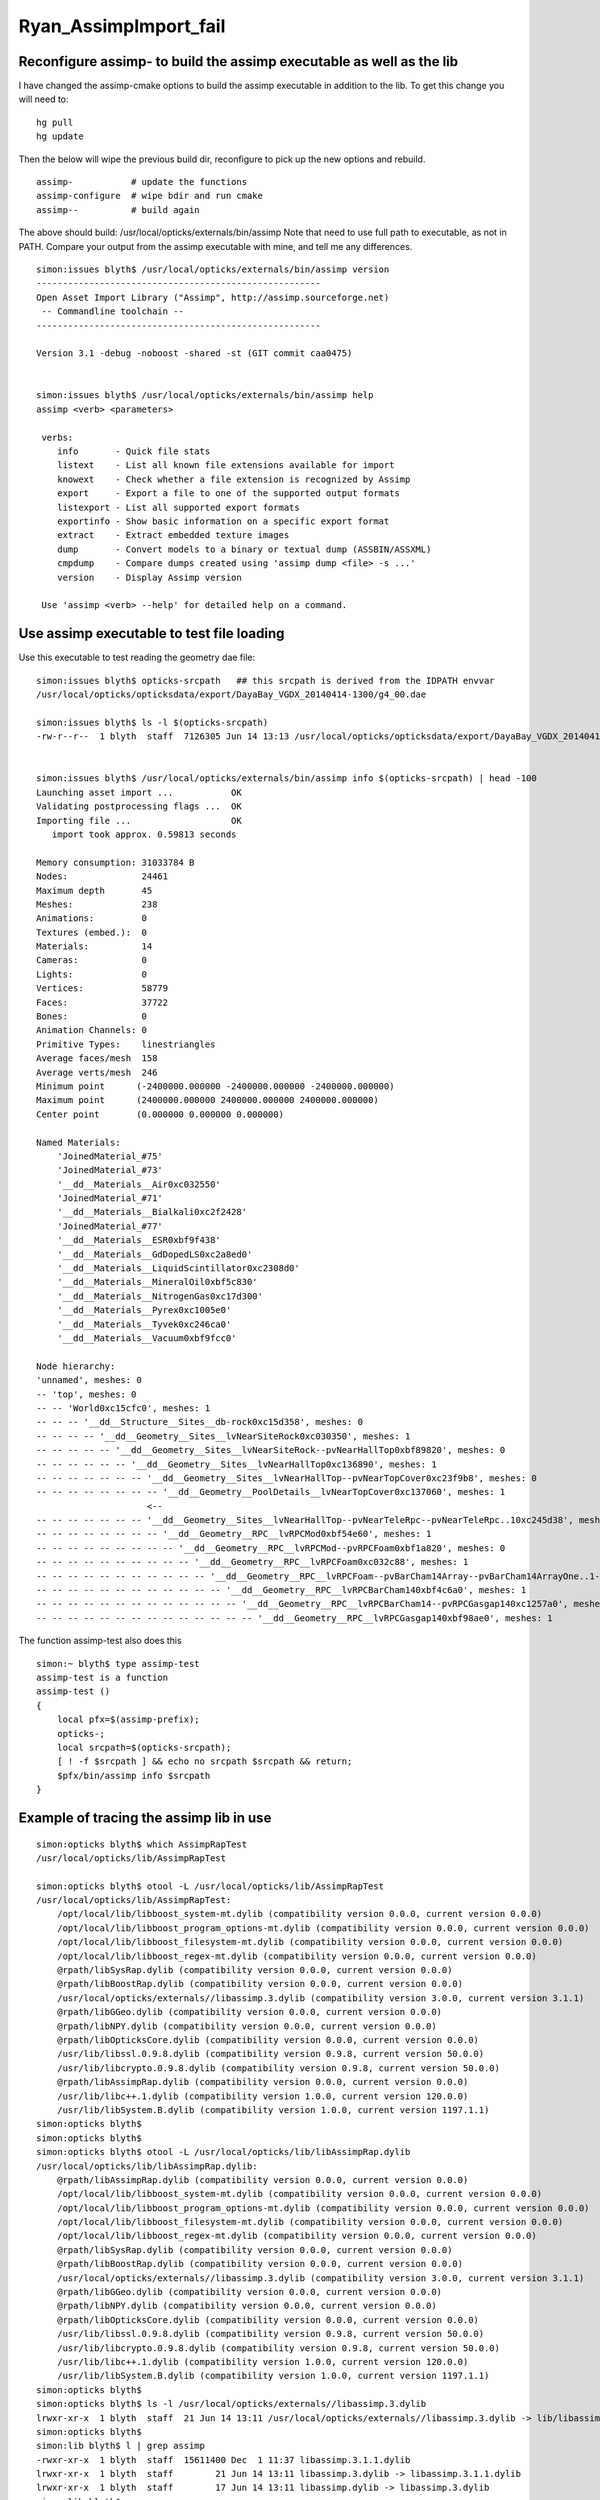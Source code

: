Ryan_AssimpImport_fail
========================


Reconfigure assimp- to build the assimp executable as well as the lib
-----------------------------------------------------------------------

I have changed the assimp-cmake options to 
build the assimp executable in addition to the lib.
To get this change you will need to::

   hg pull
   hg update 

Then the below will wipe the previous build dir, reconfigure 
to pick up the new options and rebuild.

::

    assimp-           # update the functions
    assimp-configure  # wipe bdir and run cmake 
    assimp--          # build again


The above should build: /usr/local/opticks/externals/bin/assimp
Note that need to use full path to executable, as not in PATH.
Compare your output from the assimp executable with mine, 
and tell me any differences.


::

    simon:issues blyth$ /usr/local/opticks/externals/bin/assimp version
    ------------------------------------------------------ 
    Open Asset Import Library ("Assimp", http://assimp.sourceforge.net) 
     -- Commandline toolchain --
    ------------------------------------------------------ 

    Version 3.1 -debug -noboost -shared -st (GIT commit caa0475)


    simon:issues blyth$ /usr/local/opticks/externals/bin/assimp help
    assimp <verb> <parameters>

     verbs:
        info       - Quick file stats
        listext    - List all known file extensions available for import
        knowext    - Check whether a file extension is recognized by Assimp
        export     - Export a file to one of the supported output formats
        listexport - List all supported export formats
        exportinfo - Show basic information on a specific export format
        extract    - Extract embedded texture images
        dump       - Convert models to a binary or textual dump (ASSBIN/ASSXML)
        cmpdump    - Compare dumps created using 'assimp dump <file> -s ...'
        version    - Display Assimp version

     Use 'assimp <verb> --help' for detailed help on a command.



Use assimp executable to test file loading
----------------------------------------------


Use this executable to test reading the geometry dae file::
    
    simon:issues blyth$ opticks-srcpath   ## this srcpath is derived from the IDPATH envvar 
    /usr/local/opticks/opticksdata/export/DayaBay_VGDX_20140414-1300/g4_00.dae

    simon:issues blyth$ ls -l $(opticks-srcpath)
    -rw-r--r--  1 blyth  staff  7126305 Jun 14 13:13 /usr/local/opticks/opticksdata/export/DayaBay_VGDX_20140414-1300/g4_00.dae


    simon:issues blyth$ /usr/local/opticks/externals/bin/assimp info $(opticks-srcpath) | head -100 
    Launching asset import ...           OK
    Validating postprocessing flags ...  OK
    Importing file ...                   OK 
       import took approx. 0.59813 seconds

    Memory consumption: 31033784 B
    Nodes:              24461
    Maximum depth       45
    Meshes:             238
    Animations:         0
    Textures (embed.):  0
    Materials:          14
    Cameras:            0
    Lights:             0
    Vertices:           58779
    Faces:              37722
    Bones:              0
    Animation Channels: 0
    Primitive Types:    linestriangles
    Average faces/mesh  158
    Average verts/mesh  246
    Minimum point      (-2400000.000000 -2400000.000000 -2400000.000000)
    Maximum point      (2400000.000000 2400000.000000 2400000.000000)
    Center point       (0.000000 0.000000 0.000000)

    Named Materials:
        'JoinedMaterial_#75'
        'JoinedMaterial_#73'
        '__dd__Materials__Air0xc032550'
        'JoinedMaterial_#71'
        '__dd__Materials__Bialkali0xc2f2428'
        'JoinedMaterial_#77'
        '__dd__Materials__ESR0xbf9f438'
        '__dd__Materials__GdDopedLS0xc2a8ed0'
        '__dd__Materials__LiquidScintillator0xc2308d0'
        '__dd__Materials__MineralOil0xbf5c830'
        '__dd__Materials__NitrogenGas0xc17d300'
        '__dd__Materials__Pyrex0xc1005e0'
        '__dd__Materials__Tyvek0xc246ca0'
        '__dd__Materials__Vacuum0xbf9fcc0'

    Node hierarchy:
    'unnamed', meshes: 0
    -- 'top', meshes: 0
    -- -- 'World0xc15cfc0', meshes: 1
    -- -- -- '__dd__Structure__Sites__db-rock0xc15d358', meshes: 0
    -- -- -- -- '__dd__Geometry__Sites__lvNearSiteRock0xc030350', meshes: 1
    -- -- -- -- -- '__dd__Geometry__Sites__lvNearSiteRock--pvNearHallTop0xbf89820', meshes: 0
    -- -- -- -- -- -- '__dd__Geometry__Sites__lvNearHallTop0xc136890', meshes: 1
    -- -- -- -- -- -- -- '__dd__Geometry__Sites__lvNearHallTop--pvNearTopCover0xc23f9b8', meshes: 0
    -- -- -- -- -- -- -- -- '__dd__Geometry__PoolDetails__lvNearTopCover0xc137060', meshes: 1
                         <--
    -- -- -- -- -- -- -- '__dd__Geometry__Sites__lvNearHallTop--pvNearTeleRpc--pvNearTeleRpc..10xc245d38', meshes: 0
    -- -- -- -- -- -- -- -- '__dd__Geometry__RPC__lvRPCMod0xbf54e60', meshes: 1
    -- -- -- -- -- -- -- -- -- '__dd__Geometry__RPC__lvRPCMod--pvRPCFoam0xbf1a820', meshes: 0
    -- -- -- -- -- -- -- -- -- -- '__dd__Geometry__RPC__lvRPCFoam0xc032c88', meshes: 1
    -- -- -- -- -- -- -- -- -- -- -- '__dd__Geometry__RPC__lvRPCFoam--pvBarCham14Array--pvBarCham14ArrayOne..1--pvBarCham14Unit0xc1264d0', meshes: 0
    -- -- -- -- -- -- -- -- -- -- -- -- '__dd__Geometry__RPC__lvRPCBarCham140xbf4c6a0', meshes: 1
    -- -- -- -- -- -- -- -- -- -- -- -- -- '__dd__Geometry__RPC__lvRPCBarCham14--pvRPCGasgap140xc1257a0', meshes: 0
    -- -- -- -- -- -- -- -- -- -- -- -- -- -- '__dd__Geometry__RPC__lvRPCGasgap140xbf98ae0', meshes: 1



The function assimp-test also does this

::

    simon:~ blyth$ type assimp-test 
    assimp-test is a function
    assimp-test () 
    { 
        local pfx=$(assimp-prefix);
        opticks-;
        local srcpath=$(opticks-srcpath);
        [ ! -f $srcpath ] && echo no srcpath $srcpath && return;
        $pfx/bin/assimp info $srcpath
    }




Example of tracing the assimp lib in use
------------------------------------------

::

    simon:opticks blyth$ which AssimpRapTest 
    /usr/local/opticks/lib/AssimpRapTest

    simon:opticks blyth$ otool -L /usr/local/opticks/lib/AssimpRapTest
    /usr/local/opticks/lib/AssimpRapTest:
        /opt/local/lib/libboost_system-mt.dylib (compatibility version 0.0.0, current version 0.0.0)
        /opt/local/lib/libboost_program_options-mt.dylib (compatibility version 0.0.0, current version 0.0.0)
        /opt/local/lib/libboost_filesystem-mt.dylib (compatibility version 0.0.0, current version 0.0.0)
        /opt/local/lib/libboost_regex-mt.dylib (compatibility version 0.0.0, current version 0.0.0)
        @rpath/libSysRap.dylib (compatibility version 0.0.0, current version 0.0.0)
        @rpath/libBoostRap.dylib (compatibility version 0.0.0, current version 0.0.0)
        /usr/local/opticks/externals//libassimp.3.dylib (compatibility version 3.0.0, current version 3.1.1)
        @rpath/libGGeo.dylib (compatibility version 0.0.0, current version 0.0.0)
        @rpath/libNPY.dylib (compatibility version 0.0.0, current version 0.0.0)
        @rpath/libOpticksCore.dylib (compatibility version 0.0.0, current version 0.0.0)
        /usr/lib/libssl.0.9.8.dylib (compatibility version 0.9.8, current version 50.0.0)
        /usr/lib/libcrypto.0.9.8.dylib (compatibility version 0.9.8, current version 50.0.0)
        @rpath/libAssimpRap.dylib (compatibility version 0.0.0, current version 0.0.0)
        /usr/lib/libc++.1.dylib (compatibility version 1.0.0, current version 120.0.0)
        /usr/lib/libSystem.B.dylib (compatibility version 1.0.0, current version 1197.1.1)
    simon:opticks blyth$ 
    simon:opticks blyth$ 
    simon:opticks blyth$ otool -L /usr/local/opticks/lib/libAssimpRap.dylib
    /usr/local/opticks/lib/libAssimpRap.dylib:
        @rpath/libAssimpRap.dylib (compatibility version 0.0.0, current version 0.0.0)
        /opt/local/lib/libboost_system-mt.dylib (compatibility version 0.0.0, current version 0.0.0)
        /opt/local/lib/libboost_program_options-mt.dylib (compatibility version 0.0.0, current version 0.0.0)
        /opt/local/lib/libboost_filesystem-mt.dylib (compatibility version 0.0.0, current version 0.0.0)
        /opt/local/lib/libboost_regex-mt.dylib (compatibility version 0.0.0, current version 0.0.0)
        @rpath/libSysRap.dylib (compatibility version 0.0.0, current version 0.0.0)
        @rpath/libBoostRap.dylib (compatibility version 0.0.0, current version 0.0.0)
        /usr/local/opticks/externals//libassimp.3.dylib (compatibility version 3.0.0, current version 3.1.1)
        @rpath/libGGeo.dylib (compatibility version 0.0.0, current version 0.0.0)
        @rpath/libNPY.dylib (compatibility version 0.0.0, current version 0.0.0)
        @rpath/libOpticksCore.dylib (compatibility version 0.0.0, current version 0.0.0)
        /usr/lib/libssl.0.9.8.dylib (compatibility version 0.9.8, current version 50.0.0)
        /usr/lib/libcrypto.0.9.8.dylib (compatibility version 0.9.8, current version 50.0.0)
        /usr/lib/libc++.1.dylib (compatibility version 1.0.0, current version 120.0.0)
        /usr/lib/libSystem.B.dylib (compatibility version 1.0.0, current version 1197.1.1)
    simon:opticks blyth$ 
    simon:opticks blyth$ ls -l /usr/local/opticks/externals//libassimp.3.dylib 
    lrwxr-xr-x  1 blyth  staff  21 Jun 14 13:11 /usr/local/opticks/externals//libassimp.3.dylib -> lib/libassimp.3.dylib
    simon:opticks blyth$ 
    simon:lib blyth$ l | grep assimp
    -rwxr-xr-x  1 blyth  staff  15611400 Dec  1 11:37 libassimp.3.1.1.dylib
    lrwxr-xr-x  1 blyth  staff        21 Jun 14 13:11 libassimp.3.dylib -> libassimp.3.1.1.dylib
    lrwxr-xr-x  1 blyth  staff        17 Jun 14 13:11 libassimp.dylib -> libassimp.3.dylib
    simon:lib blyth$ 





After FindOpticksAssimp.cmake rejig
-------------------------------------------

::

    Hi Simon

    Still no luck.
    I do hg pull and hg update then rebuild the code with optics—

    However I still getting the same error : 


::

    Jui-Jens-MacBook-Pro:opticks wangbtc$ AssimpRapTest --importverbosity 3 —-loadverbosity 3
    2017-12-01 10:33:42.153 INFO  [173915] [main@71] ok
    2017-12-01 10:33:42.153 INFO  [173915] [Opticks::dumpArgs@980] Opticks::configure argc 5
      0 : AssimpRapTest
      1 : --importverbosity
      2 : 3
      3 : —-loadverbosity
      4 : 3
    2017-12-01 10:33:42.157 INFO  [173915] [NSceneConfig::NSceneConfig@50] NSceneConfig::NSceneConfig cfg [check_surf_containment=0,check_aabb_containment=0,instance_repeat_min=400,instance_vertex_min=0]
    after gg
    2017-12-01 10:33:42.159 ERROR [173915] [GGeo::loadFromG4DAE@560] GGeo::loadFromG4DAE START
    2017-12-01 10:33:42.159 INFO  [173915] [AssimpGGeo::load@137] AssimpGGeo::load  path /Users/wangbtc/local/opticks/opticksdata/export/DayaBay_VGDX_20140414-1300/g4_00.dae query range:3153:12221 ctrl  importVerbosity 3 loaderVerbosity 0
    AssimpImporter::init verbosity 3 severity.Err Err severity.Warn Warn severity.Info Info severity.Debugging Debugging
    myStream Debug, T0: debug
    myStream Info,  T0: info
    myStream Warn,  T0: warn
    myStream Error, T0: error
    2017-12-01 10:33:42.159 INFO  [173915] [AssimpImporter::import@216] AssimpImporter::import path /Users/wangbtc/local/opticks/opticksdata/export/DayaBay_VGDX_20140414-1300/g4_00.dae flags 32779
    myStream Info,  T0: Load /Users/wangbtc/local/opticks/opticksdata/export/DayaBay_VGDX_20140414-1300/g4_00.dae
    myStream Debug, T0: Assimp 4.0.0 amd64 gcc shared singlethreaded
    myStream Info,  T0: Found a matching importer for this file format: Collada Importer.
    myStream Info,  T0: Import root directory is '/Users/wangbtc/local/opticks/opticksdata/export/DayaBay_VGDX_20140414-1300/'
    myStream Debug, T0: Collada schema version is 1.4.n
    myStream Debug, T0: Ignoring global element <opticalsurface>.
    myStream Skipping one or more lines with the same contents
    myStream Debug, T0: Ignoring global element <skinsurface>.
    myStream Skipping one or more lines with the same contents
    myStream Debug, T0: Ignoring global element <bordersurface>.
    myStream Skipping one or more lines with the same contents
    myStream Debug, T0: Ignoring global element <meta>.
    myStream Debug, T0: Ignoring global element <library_visual_scenes>.
    myStream Debug, T0: Ignoring global element <scene>.
    myStream Error, T0: Collada: File came out empty. Something is wrong here.
    AssimpImporter::import ERROR : "Collada: File came out empty. Something is wrong here." 
    2017-12-01 10:33:42.323 INFO  [173915] [AssimpGGeo::load@161] AssimpGGeo::load select START 
    AssimpImporter::select no tree 
    2017-12-01 10:33:42.323 INFO  [173915] [AssimpGGeo::load@165] AssimpGGeo::load select DONE  
    2017-12-01 10:33:42.526 INFO  [173915] [*OpticksResource::getSensorList@1044] OpticksResource::getSensorList NSensorList:  NSensor count 6888 distinct identier count 684
    2017-12-01 10:33:42.526 INFO  [173915] [AssimpGGeo::convert@183] AssimpGGeo::convert ctrl 
    Segmentation fault: 11
    Jui-Jens-MacBook-Pro:opticks wangbtc$ 





Current Status
-----------------

::

    Hi Ryan, 

    My notes on this issue are at 
        https://bitbucket.org/simoncblyth/opticks/src/tip/notes/issues/Ryan_AssimpImport_fail.rst

    Comparing your output from AssimpRapTest with mine as shown on the above page
    makes it look like your CMake build is linking against some other assimp external library, 
    which lacks the G4DAE extras.
     
    In order to avoid this I have rejigged the way the Opticks build finds assimp
    by renaming FindAssimp.cmake into FindOpticksAssimp.cmake in the below commit
    to ensure it finds my fork of assimp.

    https://bitbucket.org/simoncblyth/opticks/commits/63c92134193a220656921d7727dc14335cf05e94


    You will need to update and build again with 

          opticks—    # 3-dash

    And then try again:

          AssimpRapTest --importverbosity 3 —-loadverbosity 3


    Simon




Failed geocache creation
----------------------------

::

    Jui-Jens-MacBook-Pro:opticks wangbtc$ op.sh -G
    296 -rwxr-xr-x  1 wangbtc  staff  147496 Nov 28 10:37 /Users/wangbtc/local/opticks/lib/OKTest
    proceeding.. : /Users/wangbtc/local/opticks/lib/OKTest -G
    2017-11-28 13:03:34.911 WARN  [205648] [OpticksResource::readG4Environment@493] OpticksResource::readG4Environment MISSING FILE externals/config/geant4.ini (create it with bash functions: g4-;g4-export-ini ) 
    2017-11-28 13:03:34.914 INFO  [205648] [Opticks::dumpArgs@958] Opticks::configure argc 2
      0 : /Users/wangbtc/local/opticks/lib/OKTest
      1 : -G
    2017-11-28 13:03:34.914 INFO  [205648] [OpticksHub::configure@236] OpticksHub::configure m_gltf 0
    2017-11-28 13:03:34.916 INFO  [205648] [OpticksHub::loadGeometry@366] OpticksHub::loadGeometry START
    2017-11-28 13:03:34.930 INFO  [205648] [NSceneConfig::NSceneConfig@50] NSceneConfig::NSceneConfig cfg [check_surf_containment=0,check_aabb_containment=0,instance_repeat_min=400,instance_vertex_min=0]
    2017-11-28 13:03:34.933 INFO  [205648] [OpticksGeometry::loadGeometry@102] OpticksGeometry::loadGeometry START 
    2017-11-28 13:03:34.933 INFO  [205648] [OpticksGeometry::loadGeometryBase@134] OpticksGeometry::loadGeometryBase START 
    2017-11-28 13:03:34.933 INFO  [205648] [GGeo::loadGeometry@522] GGeo::loadGeometry START loaded 0 gltf 0
    2017-11-28 13:03:34.934 INFO  [205648] [AssimpGGeo::load@135] AssimpGGeo::load  path /Users/wangbtc/local/opticks/opticksdata/export/DayaBay_VGDX_20140414-1300/g4_00.dae query range:3153:12221 ctrl  verbosity 0
    2017-11-28 13:03:34.946 INFO  [205648] [AssimpImporter::import@195] AssimpImporter::import path /Users/wangbtc/local/opticks/opticksdata/export/DayaBay_VGDX_20140414-1300/g4_00.dae flags 32779
    myStream Error, T0: Collada: File came out empty. Something is wrong here.
    AssimpImporter::import ERROR : "Collada: File came out empty. Something is wrong here." 
    2017-11-28 13:03:35.119 INFO  [205648] [AssimpGGeo::load@150] AssimpGGeo::load select START 
    AssimpImporter::select no tree 
    2017-11-28 13:03:35.119 INFO  [205648] [AssimpGGeo::load@154] AssimpGGeo::load select DONE 
    2017-11-28 13:03:35.326 INFO  [205648] [*OpticksResource::getSensorList@1138] OpticksResource::getSensorList NSensorList:  NSensor count 6888 distinct identier count 684
    2017-11-28 13:03:35.326 INFO  [205648] [AssimpGGeo::convert@172] AssimpGGeo::convert ctrl 
    /Users/wangbtc/opticks/bin/op.sh: line 787:  8610 Segmentation fault: 11  /Users/wangbtc/local/opticks/lib/OKTest -G
    /Users/wangbtc/opticks/bin/op.sh RC 139
    Jui-Jens-MacBook-Pro:opticks wangbtc$ echo $IDPATH


AssimpRapTest with verbosity pumped up
----------------------------------------

Ryans AssimpRapTest appears to be using a different assimp ?

::

    Jui-Jens-MacBook-Pro:opticks wangbtc$ AssimpRapTest --importverbosity 3  —-loadverbosity 3 
    2017-11-30 12:49:19.564 INFO  [515433] [main@71] ok
    2017-11-30 12:49:19.564 INFO  [515433] [Opticks::dumpArgs@980] Opticks::configure argc 5
      0 : AssimpRapTest
      1 : --importverbosity
      2 : 3
      3 : —-loadverbosity
      4 : 3
    2017-11-30 12:49:19.566 INFO  [515433] [NSceneConfig::NSceneConfig@50] NSceneConfig::NSceneConfig cfg [check_surf_containment=0,check_aabb_containment=0,instance_repeat_min=400,instance_vertex_min=0]
    after gg
    2017-11-30 12:49:19.567 ERROR [515433] [GGeo::loadFromG4DAE@560] GGeo::loadFromG4DAE START
    2017-11-30 12:49:19.568 INFO  [515433] [AssimpGGeo::load@137] AssimpGGeo::load  path /Users/wangbtc/local/opticks/opticksdata/export/DayaBay_VGDX_20140414-1300/g4_00.dae query range:3153:12221 ctrl  importVerbosity 3 loaderVerbosity 0
    AssimpImporter::init verbosity 3 severity.Err Err severity.Warn Warn severity.Info Info severity.Debugging Debugging
    myStream Debug, T0: debug
    myStream Info,  T0: info
    myStream Warn,  T0: warn
    myStream Error, T0: error
    2017-11-30 12:49:19.568 INFO  [515433] [AssimpImporter::import@216] AssimpImporter::import path /Users/wangbtc/local/opticks/opticksdata/export/DayaBay_VGDX_20140414-1300/g4_00.dae flags 32779
    myStream Info,  T0: Load /Users/wangbtc/local/opticks/opticksdata/export/DayaBay_VGDX_20140414-1300/g4_00.dae
    myStream Debug, T0: Assimp 4.0.0 amd64 gcc shared singlethreaded
    myStream Info,  T0: Found a matching importer for this file format: Collada Importer.
    myStream Info,  T0: Import root directory is '/Users/wangbtc/local/opticks/opticksdata/export/DayaBay_VGDX_20140414-1300/'
    myStream Debug, T0: Collada schema version is 1.4.n
    myStream Debug, T0: Ignoring global element <opticalsurface>.
    myStream Skipping one or more lines with the same contents
    myStream Debug, T0: Ignoring global element <skinsurface>.
    myStream Skipping one or more lines with the same contents
    myStream Debug, T0: Ignoring global element <bordersurface>.
    myStream Skipping one or more lines with the same contents
    myStream Debug, T0: Ignoring global element <meta>.
    myStream Debug, T0: Ignoring global element <library_visual_scenes>.
    myStream Debug, T0: Ignoring global element <scene>.
    myStream Error, T0: Collada: File came out empty. Something is wrong here.
    AssimpImporter::import ERROR : "Collada: File came out empty. Something is wrong here." 
    2017-11-30 12:49:19.733 INFO  [515433] [AssimpGGeo::load@161] AssimpGGeo::load select START 
    AssimpImporter::select no tree 
    2017-11-30 12:49:19.733 INFO  [515433] [AssimpGGeo::load@165] AssimpGGeo::load select DONE  
    2017-11-30 12:49:19.733 ERROR [515433] [NSensorList::load@77] NSensorList::load 
     idmpath:   /Users/wangbtc/local/opticks/opticksdata/export/DayaBay_VGDX_20140414-1300/g4_00.idmap
    2017-11-30 12:49:19.936 INFO  [515433] [*OpticksResource::getSensorList@1049] OpticksResource::getSensorList NSensorList:  NSensor count 6888 distinct identier count 684
    2017-11-30 12:49:19.937 INFO  [515433] [AssimpGGeo::convert@183] AssimpGGeo::convert ctrl 
    Segmentation fault: 11


Successful AssimpRapTest
--------------------------


::


    simon:issues blyth$ AssimpRapTest --importverbosity 3  —-loadverbosity 3 
    2017-12-01 10:40:42.183 INFO  [768371] [main@71] ok
    2017-12-01 10:40:42.183 INFO  [768371] [Opticks::dumpArgs@980] Opticks::configure argc 5
      0 : AssimpRapTest
      1 : --importverbosity
      2 : 3
      3 : —-loadverbosity
      4 : 3
    2017-12-01 10:40:42.206 INFO  [768371] [NSceneConfig::NSceneConfig@50] NSceneConfig::NSceneConfig cfg [check_surf_containment=0,check_aabb_containment=0,instance_repeat_min=400,instance_vertex_min=0]
    after gg
    2017-12-01 10:40:42.210 ERROR [768371] [GGeo::loadFromG4DAE@560] GGeo::loadFromG4DAE START
    2017-12-01 10:40:42.211 INFO  [768371] [AssimpGGeo::load@137] AssimpGGeo::load  path /usr/local/opticks/opticksdata/export/DayaBay_VGDX_20140414-1300/g4_00.dae query range:3153:12221 ctrl  importVerbosity 3 loaderVerbosity 0
    AssimpImporter::init verbosity 3 severity.Err Err severity.Warn Warn severity.Info Info severity.Debugging Debugging
    myStream Debug, T0: debug
    myStream Info,  T0: info
    myStream Warn,  T0: warn
    myStream Error, T0: error
    2017-12-01 10:40:42.212 INFO  [768371] [AssimpImporter::import@216] AssimpImporter::import path /usr/local/opticks/opticksdata/export/DayaBay_VGDX_20140414-1300/g4_00.dae flags 32779
    myStream Info,  T0: Load /usr/local/opticks/opticksdata/export/DayaBay_VGDX_20140414-1300/g4_00.dae
    myStream Debug, T0: Assimp 3.1.222162994 amd64 gcc debug noboost shared singlethreaded
    myStream Info,  T0: Found a matching importer for this file format
    myStream Info,  T0: Import root directory is '/usr/local/opticks/opticksdata/export/DayaBay_VGDX_20140414-1300/'
    myStream Debug, T0: ColladaParser::ReadContents <>.
    myStream Debug, T0: ColladaParser::ReadContents <COLLADA>.
    myStream Debug, T0: Collada schema version is 1.4.n
    myStream Debug, T0: ColladaParser::ReadStructure <

      >.
    myStream Debug, T0: ColladaParser::ReadStructure <asset>.
    myStream Debug, T0: ColladaParser::ReadStructure <

      >.
    myStream Debug, T0: ColladaParser::ReadStructure <library_effects>.
    myStream Debug, T0: ColladaParser::ReadStructure <

      >.
    myStream Debug, T0: ColladaParser::ReadStructure <library_geometries>.
    myStream Debug, T0: ColladaParser::ReadStructure <

      >.
    myStream Debug, T0: ColladaParser::ReadStructure <library_materials>.
    myStream Debug, T0: ColladaParser::ReadStructure <

      >.
    myStream Debug, T0: ColladaParser::ReadStructure <library_nodes>.
    myStream Debug, T0: ColladaParser::ReadExtraSceneNode START <extra>.
    myStream Skipping one or more lines with the same contents
    myStream Debug, T0: ColladaParser::ReadStructure <

      >.
    myStream Debug, T0: ColladaParser::ReadStructure <library_visual_scenes>.
    myStream Debug, T0: ColladaParser::ReadStructure <

      >.
    myStream Debug, T0: ColladaParser::ReadStructure <scene>.
    myStream Debug, T0: ColladaParser::ReadStructure <COLLADA>.
    myStream Debug, T0: ColladaParser::ReadContents <COLLADA>.
    myStream Info,  T0: Entering post processing pipeline
    myStream Debug, T0: TriangulateProcess begin
    myStream Info,  T0: TriangulateProcess finished. All polygons have been triangulated.
    myStream Debug, T0: SortByPTypeProcess begin
    myStream Info,  T0: Points: 0, Lines: 0, Triangles: 249, Polygons: 0 (Meshes, X = removed)
    myStream Debug, T0: SortByPTypeProcess finished
    myStream Debug, T0: Generate spatially-sorted vertex cache
    myStream Debug, T0: CalcTangentsProcess begin
    myStream Info,  T0: CalcTangentsProcess finished. Tangents have been calculated
    myStream Debug, T0: JoinVerticesProcess begin
    myStream Debug, T0: Mesh 0 (near_top_cover_box0xc23f970) | Verts in: 228 out: 183 | ~19.7368%
    myStream Debug, T0: Mesh 1 (RPCStrip0xc04bcb0) | Verts in: 24 out: 24 | ~0%
    myStream Debug, T0: Mesh 2 (RPCGasgap140xbf4c660) | Verts in: 24 out: 24 | ~0%
    myStream Debug, T0: Mesh 3 (RPCBarCham140xc2ba760) | Verts in: 24 out: 24 | ~0%
    myStream Debug, T0: Mesh 4 (RPCGasgap230xbf50468) | Verts in: 24 out: 24 | ~0%
    myStream Debug, T0: Mesh 5 (RPCBarCham230xc125900) | Verts in: 24 out: 24 | ~0%
    myStream Debug, T0: Mesh 6 (RPCFoam0xc21f3f8) | Verts in: 24 out: 24 | ~0%
    myStream Debug, T0: Mesh 7 (RPCMod0xc13bfd8) | Verts in: 24 out: 24 | ~0%
    myStream Debug, T0: Mesh 8 (NearRPCRoof0xc135b28) | Verts in: 24 out: 24 | ~0%
    myStream Debug, T0: Mesh 9 (near_span_hbeam0xc2a27d8) | Verts in: 72 out: 72 | ~0%
    myStream Debug, T0: Mesh 10 (near_side_short_hbeam0xc2b1ea8) | Verts in: 72 out: 72 | ~0%
    myStream Debug, T0: Mesh 11 (near_thwart_long_angle_iron0xc21e058) | Verts in: 48 out: 48 | ~0%
    myStream Debug, T0: Mesh 12 (near_diagonal_angle_iron0xc04a0e8) | Verts in: 96 out: 94 | ~2.08333%




Perhaps missing macro G4DAE_EXTRAS in the assimp build ?
-------------------------------------------------------------

::

    simon:code blyth$ grep G4DAE_EXTRAS *.*
    ColladaHelper.h:#ifdef G4DAE_EXTRAS
    ColladaHelper.h:#ifdef G4DAE_EXTRAS
    ColladaLoader.cpp:#ifdef G4DAE_EXTRAS
    ColladaLoader.cpp:#ifdef G4DAE_EXTRAS
    ColladaLoader.cpp:#ifdef G4DAE_EXTRAS
    ColladaLoader.cpp:#ifdef G4DAE_EXTRAS
    ColladaLoader.h:#ifdef G4DAE_EXTRAS
    ColladaParser.cpp:#ifdef G4DAE_EXTRAS
    ColladaParser.cpp:#ifdef G4DAE_EXTRAS
    ColladaParser.cpp:#ifdef G4DAE_EXTRAS
    ColladaParser.cpp:#ifdef G4DAE_EXTRAS
    ColladaParser.h:#define G4DAE_EXTRAS
    ColladaParser.h:#ifdef G4DAE_EXTRAS
    ColladaParser.h:#ifdef G4DAE_EXTRAS
    simon:code blyth$ 



::

    simon:assimp-fork blyth$ hash_define_without_value 
    2017-12-01 11:29:32.636 INFO  [783274] [main@13] G4DAE_EXTRAS_NO_VALUE
    2017-12-01 11:29:32.636 INFO  [783274] [main@19] G4DAE_EXTRAS_WITH_ONE
    2017-12-01 11:29:32.636 INFO  [783274] [main@26] G4DAE_EXTRAS_WITH_ZERO
    simon:assimp-fork blyth$ 




::

    0056 
      57 
      58 #ifdef G4DAE_EXTRAS
      59 const std::string ColladaParser::g4dae_bordersurface_physvolume1 = "g4dae_bordersurface_physvolume1" ;
      60 const std::string ColladaParser::g4dae_bordersurface_physvolume2 = "g4dae_bordersurface_physvolume2" ;
      61 const std::string ColladaParser::g4dae_skinsurface_volume = "g4dae_skinsurface_volume" ;
      62 
      63 const std::string ColladaParser::g4dae_opticalsurface_name   = "g4dae_opticalsurface_name" ;
      64 const std::string ColladaParser::g4dae_opticalsurface_finish = "g4dae_opticalsurface_finish" ;
      65 const std::string ColladaParser::g4dae_opticalsurface_model  = "g4dae_opticalsurface_model" ;
      66 const std::string ColladaParser::g4dae_opticalsurface_type   = "g4dae_opticalsurface_type" ;
      67 const std::string ColladaParser::g4dae_opticalsurface_value  = "g4dae_opticalsurface_value" ;
      68 #endif
      69 


    1017 void ColladaParser::ReadMaterial( Collada::Material& pMaterial)
    1018 {
    1019     while( mReader->read())
    1020     {
    1021         if( mReader->getNodeType() == irr::io::EXN_ELEMENT) {
    1022             if (IsElement("material")) {
    1023                 SkipElement();
    1024             }
    1025             else if( IsElement( "instance_effect"))
    1026             {
    1027                 // referred effect by URL
    1028                 int attrUrl = GetAttribute( "url");
    1029                 const char* url = mReader->getAttributeValue( attrUrl);
    1030                 if( url[0] != '#')
    1031                     ThrowException( "Unknown reference format");
    1032 
    1033                 pMaterial.mEffect = url+1;
    1034 
    1035                 SkipElement();
    1036             }
    1037 #ifdef G4DAE_EXTRAS
    1038             else if( IsElement( "extra"))
    1039             {
    1040                 if(!pMaterial.mExtra )
    1041                      pMaterial.mExtra = new Collada::ExtraProperties();
    1042 
    1043                 ReadExtraProperties( *pMaterial.mExtra , "extra" );
    1044             }
    1045 #endif
    1046             else
    1047             {
    1048                 // ignore the rest
    1049                 SkipElement();
    1050             }
    1051         }
    1052         else if( mReader->getNodeType() == irr::io::EXN_ELEMENT_END) {
    1053             if( strcmp( mReader->getNodeName(), "material") != 0)
    1054                 ThrowException( "Expected end of <material> element.");
    1055 
    1056             break;
    1057         }
    1058     }
    1059 }




    simon:code blyth$ grep g4dae *.*
    ColladaLoader.cpp:            const char* prefix = "g4dae_" ;
    ColladaParser.cpp:const std::string ColladaParser::g4dae_bordersurface_physvolume1 = "g4dae_bordersurface_physvolume1" ; 
    ColladaParser.cpp:const std::string ColladaParser::g4dae_bordersurface_physvolume2 = "g4dae_bordersurface_physvolume2" ; 
    ColladaParser.cpp:const std::string ColladaParser::g4dae_skinsurface_volume = "g4dae_skinsurface_volume" ;
    ColladaParser.cpp:const std::string ColladaParser::g4dae_opticalsurface_name   = "g4dae_opticalsurface_name" ;
    ColladaParser.cpp:const std::string ColladaParser::g4dae_opticalsurface_finish = "g4dae_opticalsurface_finish" ;
    ColladaParser.cpp:const std::string ColladaParser::g4dae_opticalsurface_model  = "g4dae_opticalsurface_model" ;
    ColladaParser.cpp:const std::string ColladaParser::g4dae_opticalsurface_type   = "g4dae_opticalsurface_type" ;
    ColladaParser.cpp:const std::string ColladaParser::g4dae_opticalsurface_value  = "g4dae_opticalsurface_value" ;
    ColladaParser.cpp:    pProperties[g4dae_opticalsurface_name]   = pOpticalSurface.mName ; 
    ColladaParser.cpp:    pProperties[g4dae_opticalsurface_model]  = pOpticalSurface.mModel ; 
    ColladaParser.cpp:    pProperties[g4dae_opticalsurface_type]   = pOpticalSurface.mType ; 
    ColladaParser.cpp:    pProperties[g4dae_opticalsurface_finish] = pOpticalSurface.mFinish ; 
    ColladaParser.cpp:    pProperties[g4dae_opticalsurface_value]  = pOpticalSurface.mValue ; 
    ColladaParser.cpp:        pMaterial.mExtra->mProperties[g4dae_skinsurface_volume] = pSkinSurface.mVolume ; 
    ColladaParser.cpp:        pMaterial.mExtra->mProperties[g4dae_bordersurface_physvolume1] = pBorderSurface.mPhysVolume1 ; 
    ColladaParser.cpp:        pMaterial.mExtra->mProperties[g4dae_bordersurface_physvolume2] = pBorderSurface.mPhysVolume2 ; 
    ColladaParser.h:    static const std::string g4dae_bordersurface_physvolume1 ; 
    ColladaParser.h:    static const std::string g4dae_bordersurface_physvolume2 ;
    ColladaParser.h:    static const std::string g4dae_skinsurface_volume ;
    ColladaParser.h:    static const std::string g4dae_opticalsurface_name ;
    ColladaParser.h:    static const std::string g4dae_opticalsurface_finish ;
    ColladaParser.h:    static const std::string g4dae_opticalsurface_model ;
    ColladaParser.h:    static const std::string g4dae_opticalsurface_type ;
    ColladaParser.h:    static const std::string g4dae_opticalsurface_value ;
    simon:code blyth$ 



Extracts of G4DAE file : all elements inside extra are being skipped
----------------------------------------------------------------------


::

    152905     <node id="World0xc15cfc0">
    152906       <instance_geometry url="#WorldBox0xc15cf40">
    152907         <bind_material>
    152908           <technique_common>
    152909             <instance_material symbol="Vacuum" target="#__dd__Materials__Vacuum0xbf9fcc0"/>
    152910           </technique_common>
    152911         </bind_material>
    152912       </instance_geometry>
    152913       <node id="__dd__Structure__Sites__db-rock0xc15d358">
    152914         <matrix>
    152915                 -0.543174 -0.83962 0 -16520
    152916 0.83962 -0.543174 0 -802110
    152917 0 0 1 -2110
    152918 0.0 0.0 0.0 1.0
    152919 </matrix>
    152920         <instance_node url="#__dd__Geometry__Sites__lvNearSiteRock0xc030350"/>
    152921         <extra>
    152922           <meta id="/dd/Structure/Sites/db-rock0xc15d358">
    152923             <copyNo>1000</copyNo>
    152924             <ModuleName></ModuleName>
    152925           </meta>
    152926         </extra>
    152927       </node>
    152928     </node>
    152929     <extra>
    152930       <opticalsurface finish="3" model="1" name="__dd__Geometry__PoolDetails__NearPoolSurfaces__NearPoolCoverSurface" type="0" value="1">
    152931         <matrix coldim="2" name="REFLECTIVITY0xc04f6a8">1.5e-06 0 6.5e-06 0</matrix>
    152932         <property name="REFLECTIVITY" ref="REFLECTIVITY0xc04f6a8"/>
    152933         <matrix coldim="2" name="RINDEX0xc33da70">1.5e-06 0 6.5e-06 0</matrix>
    152934         <property name="RINDEX" ref="RINDEX0xc33da70"/>
    152935       </opticalsurface>
    152936       <opticalsurface finish="3" model="1" name="__dd__Geometry__AdDetails__AdSurfacesAll__RSOilSurface" type="0" value="1">
    152937         <matrix coldim="2" name="BACKSCATTERCONSTANT0xc28d340">1.55e-06 0 6.2e-06 0 1.033e-05 0 1.55e-05 0</matrix>
    152938         <property name="BACKSCATTERCONSTANT" ref="BACKSCATTERCONSTANT0xc28d340"/>
    152939         <matrix coldim="2" name="REFLECTIVITY0xc563328">1.55e-06 0.0393 1.771e-06 0.0393 2.066e-06 0.0394 2.48e-06 0.03975 2.755e-06 0.04045 3.01e-06 0.04135 3.542e-06 0.0432 4.133e-06 0.04655        4.959e-06 0.0538 6.2e-06 0.067 1.033e-05 0.114 1.55e-05 0.173</matrix>
    152940         <property name="REFLECTIVITY" ref="REFLECTIVITY0xc563328"/>
    152941         <matrix coldim="2" name="SPECULARLOBECONSTANT0xbfa85d0">1.55e-06 0 6.2e-06 0 1.033e-05 0 1.55e-05 0</matrix>
    152942         <property name="SPECULARLOBECONSTANT" ref="SPECULARLOBECONSTANT0xbfa85d0"/>
    152943         <matrix coldim="2" name="SPECULARSPIKECONSTANT0xc03fc20">1.55e-06 0 6.2e-06 0 1.033e-05 0 1.55e-05 0</matrix>
    152944         <property name="SPECULARSPIKECONSTANT" ref="SPECULARSPIKECONSTANT0xc03fc20"/>
    152945       </opticalsurface>
    152946       <opticalsurface finish="0" model="1" name="__dd__Geometry__AdDetails__AdSurfacesAll__ESRAirSurfaceTop" type="0" value="0">
    152947         <matrix coldim="2" name="REFLECTIVITY0xc359d00">1.55e-06 0.98505 1.63e-06 0.98406 1.68e-06 0.96723 1.72e-06 0.9702 1.77e-06 0.97119 1.82e-06 0.96624 1.88e-06 0.95139 1.94e-06 0.98307 2e       -06 0.9801 2.07e-06 0.98901 2.14e-06 0.98505 2.21e-06 0.96525 2.3e-06 0.97614 2.38e-06 0.97812 2.48e-06 0.97515 2.58e-06 0.96525 2.7e-06 0.96624 2.82e-06 0.96129 2.95e-06 0.95832 3.1e-06 0.9573       3 3.26e-06 0.73656 3.44e-06 0.11583 3.65e-06 0.10395 3.88e-06 0.11682 4.13e-06 0.14256 4.43e-06 0.1188 4.77e-06 0.18018 4.96e-06 0.21384 6.2e-06 0.0099 1.033e-05 0.0099 1.55e-05 0.0099</matrix>
    152948         <property name="REFLECTIVITY" ref="REFLECTIVITY0xc359d00"/>
    152949       </opticalsurface>
    152950       <opticalsurface finish="0" model="1" name="__dd__Geometry__AdDetails__AdSurfacesAll__ESRAirSurfaceBot" type="0" value="0">
    152951         <matrix coldim="2" name="REFLECTIVITY0xc04e480">1.55e-06 0.98505 1.63e-06 0.98406 1.68e-06 0.96723 1.72e-06 0.9702 1.77e-06 0.97119 1.82e-06 0.96624 1.88e-06 0.95139 1.94e-06 0.98307 2e       -06 0.9801 2.07e-06 0.98901 2.14e-06 0.98505 2.21e-06 0.96525 2.3e-06 0.97614 2.38e-06 0.97812 2.48e-06 0.97515 2.58e-06 0.96525 2.7e-06 0.96624 2.82e-06 0.96129 2.95e-06 0.95832 3.1e-06 0.9573       3 3.26e-06 0.73656 3.44e-06 0.11583 3.65e-06 0.10395 3.88e-06 0.11682 4.13e-06 0.14256 4.43e-06 0.1188 4.77e-06 0.18018 4.96e-06 0.21384 6.2e-06 0.0099 1.033e-05 0.0099 1.55e-05 0.0099</matrix>
    152952         <property name="REFLECTIVITY" ref="REFLECTIVITY0xc04e480"/>
    152953       </opticalsurface>
    ......
    153178       <opticalsurface finish="3" model="1" name="__dd__Geometry__PoolDetails__NearPoolSurfaces__NearDeadLinerSurface" type="0" value="0.2">
    153179         <matrix coldim="2" name="BACKSCATTERCONSTANT0xc04efd8">1.5e-06 0 6.5e-06 0</matrix>
    153180         <property name="BACKSCATTERCONSTANT" ref="BACKSCATTERCONSTANT0xc04efd8"/>
    153181         <matrix coldim="2" name="REFLECTIVITY0xc3485a0">1.55e-06 0.98 2.034e-06 0.98 2.068e-06 0.98 2.103e-06 0.98 2.139e-06 0.98 2.177e-06 0.98 2.216e-06 0.98 2.256e-06 0.98 2.298e-06 0.98 2.3       41e-06 0.98 2.386e-06 0.98 2.433e-06 0.98 2.481e-06 0.98 2.532e-06 0.982 2.585e-06 0.983 2.64e-06 0.985 2.697e-06 0.988 2.757e-06 0.99 2.82e-06 0.99 2.885e-06 0.995 2.954e-06 0.995 3.026e-06 0.       99 3.102e-06 0.99 3.181e-06 0.98 3.265e-06 0.96 3.353e-06 0.95 3.446e-06 0.94 3.545e-06 0.93 3.649e-06 0.91 3.76e-06 0.89 3.877e-06 0.87 4.002e-06 0.83 4.136e-06 0.8 6.2e-06 0.6</matrix>
    153182         <property name="REFLECTIVITY" ref="REFLECTIVITY0xc3485a0"/>
    153183         <matrix coldim="2" name="SPECULARLOBECONSTANT0xc33cb10">1.5e-06 0.85 6.5e-06 0.85</matrix>
    153184         <property name="SPECULARLOBECONSTANT" ref="SPECULARLOBECONSTANT0xc33cb10"/>
    153185         <matrix coldim="2" name="SPECULARSPIKECONSTANT0xc33cb38">1.5e-06 0 6.5e-06 0</matrix>
    153186         <property name="SPECULARSPIKECONSTANT" ref="SPECULARSPIKECONSTANT0xc33cb38"/>
    153187       </opticalsurface>
    153188       <skinsurface name="__dd__Geometry__PoolDetails__NearPoolSurfaces__NearPoolCoverSurface" surfaceproperty="__dd__Geometry__PoolDetails__NearPoolSurfaces__NearPoolCoverSurface">
    153189         <volumeref ref="__dd__Geometry__PoolDetails__lvNearTopCover0xc137060"/>
    153190       </skinsurface>
    153191       <skinsurface name="__dd__Geometry__AdDetails__AdSurfacesAll__RSOilSurface" surfaceproperty="__dd__Geometry__AdDetails__AdSurfacesAll__RSOilSurface">
    153192         <volumeref ref="__dd__Geometry__AdDetails__lvRadialShieldUnit0xc3d7ec0"/>
    153193       </skinsurface>
    153194       <skinsurface name="__dd__Geometry__AdDetails__AdSurfacesAll__AdCableTraySurface" surfaceproperty="__dd__Geometry__AdDetails__AdSurfacesAll__AdCableTraySurface">
    153195         <volumeref ref="__dd__Geometry__AdDetails__lvAdVertiCableTray0xc3a27f0"/>
    153196       </skinsurface>


::

    simon:issues blyth$ 
    simon:issues blyth$ assimp-;assimp-c code
    simon:code blyth$ 
    simon:code blyth$ grep Ignoring\ global\ element *.*
    ColladaParser.cpp:              DefaultLogger::get()->debug( boost::str( boost::format( "Ignoring global element <%s>.") % mReader->getNodeName()));


::

     126 // Reads the contents of the file
     127 void ColladaParser::ReadContents()
     128 {
     129     while( mReader->read())
     130     {
     131         DefaultLogger::get()->debug( boost::str( boost::format( "ColladaParser::ReadContents <%s>.") % mReader->getNodeName()));
     132         // handle the root element "COLLADA"
     133         if( mReader->getNodeType() == irr::io::EXN_ELEMENT)
     134         {
     135             if( IsElement( "COLLADA"))
     136             {
     137                 // check for 'version' attribute
     138                 const int attrib = TestAttribute("version");
     139                 if (attrib != -1) {
     140                     const char* version = mReader->getAttributeValue(attrib);
     141 
     142                     if (!::strncmp(version,"1.5",3)) {
     143                         mFormat =  FV_1_5_n;
     144                         DefaultLogger::get()->debug("Collada schema version is 1.5.n");
     145                     }
     146                     else if (!::strncmp(version,"1.4",3)) {
     147                         mFormat =  FV_1_4_n;
     148                         DefaultLogger::get()->debug("Collada schema version is 1.4.n");
     149                     }
     150                     else if (!::strncmp(version,"1.3",3)) {
     151                         mFormat =  FV_1_3_n;
     152                         DefaultLogger::get()->debug("Collada schema version is 1.3.n");
     153                     }
     154                 }
     155 
     156                 ReadStructure();
     157             } else
     158             {
     159                 DefaultLogger::get()->debug( boost::str( boost::format( "Ignoring global element <%s>.") % mReader->getNodeName()));
     160                 SkipElement();
     161             }
     162         } else
     163         {
     164             // skip everything else silently
     165         }
     166     }
     167 }
     168 











::

    193 void AssimpImporter::import(unsigned int flags)
    194 {
    195     LOG(info) << "AssimpImporter::import path " << m_path << " flags " << flags ;
    196     m_process_flags = flags ;
    197 
    198     assert(m_path);
    199     m_aiscene = m_importer->ReadFile( m_path, flags );
    200 
    201     if(!m_aiscene)
    202     {
    203         printf("AssimpImporter::import ERROR : \"%s\" \n", m_importer->GetErrorString() );
    204         return ;
    205     }
    206 
    207     //dumpProcessFlags("AssimpImporter::import", flags);
    208     //dumpSceneFlags("AssimpImporter::import", m_aiscene->mFlags);
    209 
    210     Summary("AssimpImporter::import DONE");
    211 
    212     m_tree = new AssimpTree(m_aiscene);
    213 }



::

    simon:issues blyth$ assimp-
    simon:issues blyth$ assimp-c
    simon:assimp-fork blyth$ 

    simon:code blyth$ grep File\ came\ out\ empty  *.cpp
    ColladaLoader.cpp:      throw DeadlyImportError( "Collada: File came out empty. Something is wrong here.");
    simon:code blyth$ pwd
    /usr/local/opticks/externals/assimp/assimp-fork/code
    simon:code blyth$ 




::

     126 // Imports the given file into the given scene structure. 
     127 void ColladaLoader::InternReadFile( const std::string& pFile, aiScene* pScene, IOSystem* pIOHandler)
     128 {
     129     mFileName = pFile;
     130 
     131     // clean all member arrays - just for safety, it should work even if we did not
     132     mMeshIndexByID.clear();
     133     mMaterialIndexByName.clear();
     134     mMeshes.clear();
     135     newMats.clear();
     136     mLights.clear();
     137     mCameras.clear();
     138     mTextures.clear();
     139     mAnims.clear();
     140 
     141     // parse the input file
     142     ColladaParser parser( pIOHandler, pFile);
     143 
     144     if( !parser.mRootNode)
     145         throw DeadlyImportError( "Collada: File came out empty. Something is wrong here.");
     146 


::

    simon:code blyth$ l Collada*
    -rw-r--r--  1 blyth  staff   65345 Aug 30 13:33 ColladaLoader.cpp
    -rw-r--r--  1 blyth  staff    9676 Aug 30 13:26 ColladaLoader.h
    -rw-r--r--  1 blyth  staff   33508 Jun 14 13:10 ColladaExporter.cpp
    -rw-r--r--  1 blyth  staff    5987 Jun 14 13:10 ColladaExporter.h
    -rw-r--r--  1 blyth  staff   18318 Jun 14 13:10 ColladaHelper.h
    -rw-r--r--  1 blyth  staff  109145 Jun 14 13:10 ColladaParser.cpp
    -rw-r--r--  1 blyth  staff   15807 Jun 14 13:10 ColladaParser.h
    simon:code blyth$ 



Hmm how to switch on debug in the ColladaParser ?

::

     126 // Reads the contents of the file
     127 void ColladaParser::ReadContents()
     128 {
     129     while( mReader->read())
     130     {
     131         DefaultLogger::get()->debug( boost::str( boost::format( "ColladaParser::ReadContents <%s>.") % mReader->getNodeName()));
     132         // handle the root element "COLLADA"
     133         if( mReader->getNodeType() == irr::io::EXN_ELEMENT)
     134         {
     135             if( IsElement( "COLLADA"))
     136             {



* https://github.com/simoncblyth/assimp/commit/caa047509302a5d9d4f0fcb3fe736332330ef1af






Try assimp build without the macro : but doesnt compile, so red herring
------------------------------------------------------------------------

From some minor mistake assimp doesnt compile without the macro, 
suggesting that the macro is a red herring.
 


::

    simon:assimp-fork blyth$ git status
    On branch master
    Your branch is up-to-date with 'origin/master'.

    nothing to commit, working directory clean
    simon:assimp-fork blyth$ 
    simon:assimp-fork blyth$ 
    simon:assimp-fork blyth$ 
    simon:assimp-fork blyth$ ls
    AssimpBuildTreeSettings.cmake.in    CodeConventions.txt         assimp-config.cmake.in          include                 test
    AssimpConfig.cmake.in           INSTALL                 assimp.pc.in                packaging               tools
    AssimpConfigVersion.cmake.in        LICENSE                 cmake-modules               port                    workspaces
    CHANGES                 README                  code                    revision.h.in
    CMakeLists.txt              Readme.md               contrib                 samples
    CREDITS                 assimp-config-version.cmake.in      doc                 scripts
    simon:assimp-fork blyth$ vi code/ColladaParser.*
    2 files to edit
    simon:assimp-fork blyth$ 

    simon:assimp-fork blyth$ git diff
    diff --git a/code/ColladaParser.h b/code/ColladaParser.h
    index 4c81d8a..10cdb1b 100644
    --- a/code/ColladaParser.h
    +++ b/code/ColladaParser.h
    @@ -45,7 +45,7 @@ OF THIS SOFTWARE, EVEN IF ADVISED OF THE POSSIBILITY OF SUCH DAMAGE.
     #ifndef AI_COLLADAPARSER_H_INC
     #define AI_COLLADAPARSER_H_INC
     
    -#define G4DAE_EXTRAS
    +//#define G4DAE_EXTRAS^M
     
     #include "irrXMLWrapper.h"
     #include "ColladaHelper.h"
    simon:assimp-fork blyth$ 



::

    simon:assimp-fork blyth$ assimp-
    simon:assimp-fork blyth$ assimp--
    === assimp-get : already did "git clone http://github.com/simoncblyth/assimp.git assimp-fork" from /usr/local/opticks/externals/assimp
    === assimp-cmake : configured already : use assimp-configure to reconfigure
    Scanning dependencies of target assimp
    [  1%] Building CXX object code/CMakeFiles/assimp.dir/ImporterRegistry.cpp.o
    [  2%] Building CXX object code/CMakeFiles/assimp.dir/ColladaLoader.cpp.o
    [  3%] Building CXX object code/CMakeFiles/assimp.dir/ColladaParser.cpp.o
    /usr/local/opticks/externals/assimp/assimp-fork/code/ColladaParser.cpp:2797:17: error: use of undeclared identifier 'ReadExtraSceneNode'
                    ReadExtraSceneNode() ;  
                    ^
    1 error generated.
    make[2]: *** [code/CMakeFiles/assimp.dir/ColladaParser.cpp.o] Error 1
    make[1]: *** [code/CMakeFiles/assimp.dir/all] Error 2
    make: *** [all] Error 2
    [  1%] Building CXX object code/CMakeFiles/assimp.dir/ColladaParser.cpp.o
    /usr/local/opticks/externals/assimp/assimp-fork/code/ColladaParser.cpp:2797:17: error: use of undeclared identifier 'ReadExtraSceneNode'
                    ReadExtraSceneNode() ;  
                    ^
    1 error generated.
    make[2]: *** [code/CMakeFiles/assimp.dir/ColladaParser.cpp.o] Error 1
    make[1]: *** [code/CMakeFiles/assimp.dir/all] Error 2
    make: *** [all] Error 2
    === assimp-rpath-kludge : already present : libassimp.3.dylib
    simon:assimp-fork blyth$ 
    simon:assimp-fork blyth$ 


::

    imon:assimp-fork blyth$ git checkout code/ColladaParser.h
    simon:assimp-fork blyth$ git status
    On branch master
    Your branch is up-to-date with 'origin/master'.

    nothing to commit, working directory clean
    simon:assimp-fork blyth$ 



Perhaps Ryans build is linking against the wrong assimp ?
-----------------------------------------------------------

* rejig FindAssimp.cmake into FindOpticksAssimp.cmake to
  avoid CMake using standard file mechanism 


